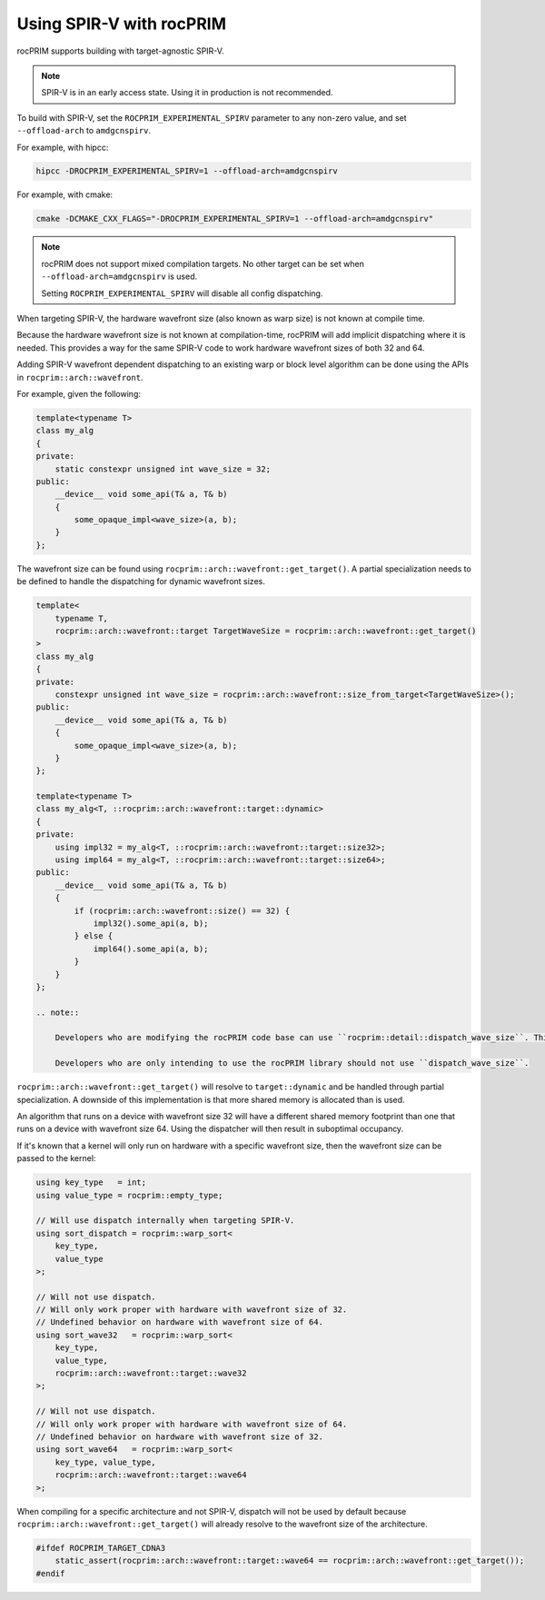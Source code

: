 .. meta::
  :description: rocPRIM documentation and API reference library
  :keywords: rocPRIM, ROCm, API, documentation

.. _spirv:

***************************
Using SPIR-V with rocPRIM
***************************

rocPRIM supports building with target-agnostic SPIR-V.

.. note::

    SPIR-V is in an early access state. Using it in production is not recommended.

To build with SPIR-V, set the ``ROCPRIM_EXPERIMENTAL_SPIRV`` parameter to any non-zero value, and set ``--offload-arch`` to ``amdgcnspirv``.

For example, with hipcc:

.. code:: shell

    hipcc -DROCPRIM_EXPERIMENTAL_SPIRV=1 --offload-arch=amdgcnspirv

For example, with cmake:

.. code:: shell

    cmake -DCMAKE_CXX_FLAGS="-DROCPRIM_EXPERIMENTAL_SPIRV=1 --offload-arch=amdgcnspirv"


.. note::

    rocPRIM does not support mixed compilation targets. No other target can be set when ``--offload-arch=amdgcnspirv`` is used.
    
    Setting ``ROCPRIM_EXPERIMENTAL_SPIRV`` will disable all config dispatching.


When targeting SPIR-V, the hardware wavefront size (also known as warp size) is not known
at compile time. 

Because the hardware wavefront size is not known at compilation-time, rocPRIM will add implicit dispatching where it is needed. This provides a way for the same SPIR-V code to work hardware wavefront sizes of both 32 and 64.

Adding SPIR-V wavefront dependent dispatching to an existing warp or block level algorithm can 
be done using the APIs in ``rocprim::arch::wavefront``. 

For example, given the following:

.. code:: cpp

    template<typename T>
    class my_alg
    {
    private:
        static constexpr unsigned int wave_size = 32;
    public:
        __device__ void some_api(T& a, T& b)
        {
            some_opaque_impl<wave_size>(a, b);
        }
    };

The wavefront size can be found using ``rocprim::arch::wavefront::get_target()``. A partial specialization needs to be defined to handle the dispatching for dynamic wavefront sizes.

.. code:: cpp

    template<
        typename T, 
        rocprim::arch::wavefront::target TargetWaveSize = rocprim::arch::wavefront::get_target()
    >
    class my_alg
    {
    private:
        constexpr unsigned int wave_size = rocprim::arch::wavefront::size_from_target<TargetWaveSize>();
    public:
        __device__ void some_api(T& a, T& b)
        {
            some_opaque_impl<wave_size>(a, b);
        }
    };

    template<typename T>
    class my_alg<T, ::rocprim::arch::wavefront::target::dynamic>
    {
    private:
        using impl32 = my_alg<T, ::rocprim::arch::wavefront::target::size32>;
        using impl64 = my_alg<T, ::rocprim::arch::wavefront::target::size64>;
    public:
        __device__ void some_api(T& a, T& b)
        {
            if (rocprim::arch::wavefront::size() == 32) {
                impl32().some_api(a, b);
            } else {
                impl64().some_api(a, b);
            }
        }
    };

    .. note::
    
        Developers who are modifying the rocPRIM code base can use ``rocprim::detail::dispatch_wave_size``. This function also manages exposed ``storage_type``- types to handle and map shared memory. Variadic templates are used to capture all signatures for a given member function.

        Developers who are only intending to use the rocPRIM library should not use ``dispatch_wave_size``.


``rocprim::arch::wavefront::get_target()`` will resolve to ``target::dynamic`` and be handled through  partial specialization. A downside of this implementation is that more shared memory is allocated than is used. 

An algorithm that runs on a device with wavefront size 32 will have a different shared memory footprint than one that runs on a device with wavefront size 64. Using the dispatcher will then result in suboptimal occupancy.

If it's known that a kernel will only run on hardware with a specific wavefront size, then the wavefront size can be passed to the kernel:

.. code:: cpp

    using key_type   = int;
    using value_type = rocprim::empty_type;

    // Will use dispatch internally when targeting SPIR-V.
    using sort_dispatch = rocprim::warp_sort<
        key_type,
        value_type
    >;

    // Will not use dispatch.
    // Will only work proper with hardware with wavefront size of 32.
    // Undefined behavior on hardware with wavefront size of 64.
    using sort_wave32   = rocprim::warp_sort<
        key_type,
        value_type,
        rocprim::arch::wavefront::target::wave32
    >;

    // Will not use dispatch.
    // Will only work proper with hardware with wavefront size of 64.
    // Undefined behavior on hardware with wavefront size of 32.
    using sort_wave64   = rocprim::warp_sort<
        key_type, value_type,
        rocprim::arch::wavefront::target::wave64
    >;

When compiling for a specific architecture and not SPIR-V, dispatch will not be used by default because ``rocprim::arch::wavefront::get_target()`` will already resolve to the wavefront size of the architecture.

.. code:: cpp

    #ifdef ROCPRIM_TARGET_CDNA3
        static_assert(rocprim::arch::wavefront::target::wave64 == rocprim::arch::wavefront::get_target());
    #endif